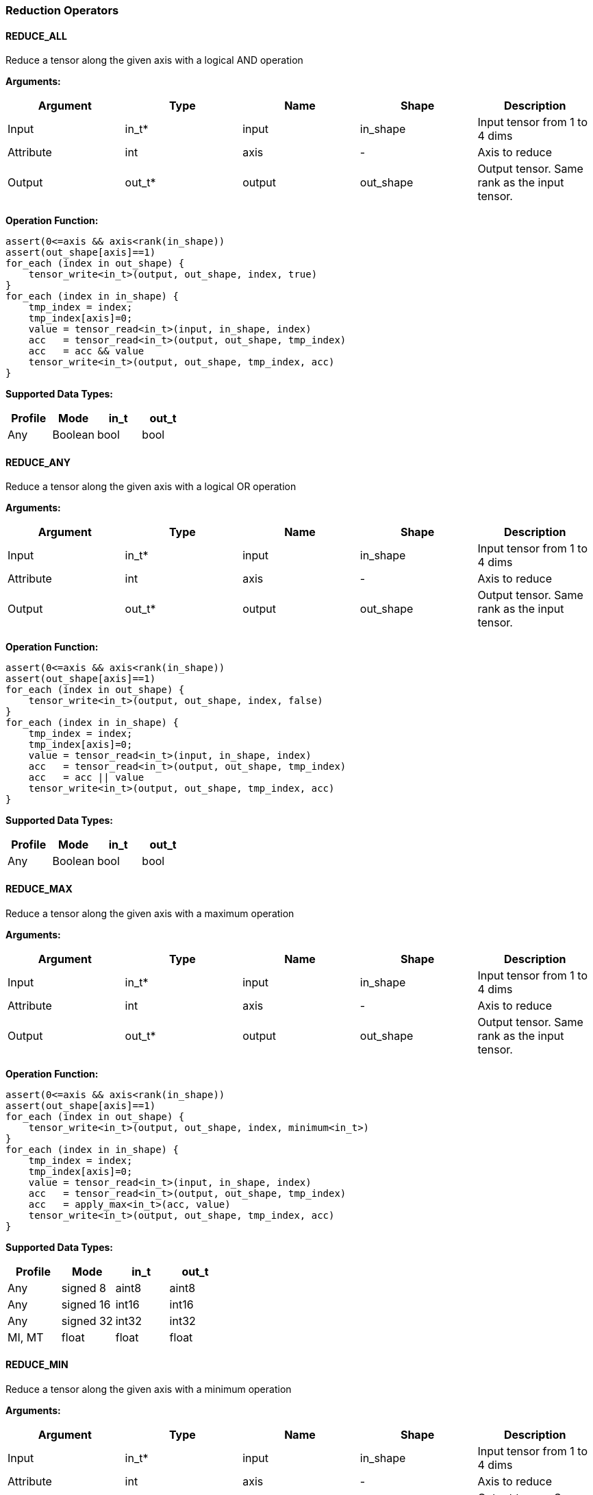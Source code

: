 //
// This confidential and proprietary software may be used only as
// authorised by a licensing agreement from ARM Limited
// (C) COPYRIGHT 2020 ARM Limited
// ALL RIGHTS RESERVED
// The entire notice above must be reproduced on all authorised
// copies and copies may only be made to the extent permitted
// by a licensing agreement from ARM Limited.

=== Reduction Operators

==== REDUCE_ALL

Reduce a tensor along the given axis with a logical AND operation

*Arguments:*

|===
|Argument|Type|Name|Shape|Description

|Input|in_t*|input|in_shape|Input tensor from 1 to 4 dims
|Attribute|int|axis|-|Axis to reduce
|Output|out_t*|output|out_shape|Output tensor. Same rank as the input tensor.
|===

*Operation Function:*

[source,c]
----
assert(0<=axis && axis<rank(in_shape))
assert(out_shape[axis]==1)
for_each (index in out_shape) {
    tensor_write<in_t>(output, out_shape, index, true)
}
for_each (index in in_shape) {
    tmp_index = index;
    tmp_index[axis]=0;
    value = tensor_read<in_t>(input, in_shape, index)
    acc   = tensor_read<in_t>(output, out_shape, tmp_index)
    acc   = acc && value
    tensor_write<in_t>(output, out_shape, tmp_index, acc)
}
----

*Supported Data Types:*

|===
|Profile|Mode|in_t|out_t

|Any|Boolean|bool|bool
|===

==== REDUCE_ANY

Reduce a tensor along the given axis with a logical OR operation

*Arguments:*

|===
|Argument|Type|Name|Shape|Description

|Input|in_t*|input|in_shape|Input tensor from 1 to 4 dims
|Attribute|int|axis|-|Axis to reduce
|Output|out_t*|output|out_shape|Output tensor. Same rank as the input tensor.
|===

*Operation Function:*

[source,c]
----
assert(0<=axis && axis<rank(in_shape))
assert(out_shape[axis]==1)
for_each (index in out_shape) {
    tensor_write<in_t>(output, out_shape, index, false)
}
for_each (index in in_shape) {
    tmp_index = index;
    tmp_index[axis]=0;
    value = tensor_read<in_t>(input, in_shape, index)
    acc   = tensor_read<in_t>(output, out_shape, tmp_index)
    acc   = acc || value
    tensor_write<in_t>(output, out_shape, tmp_index, acc)
}
----

*Supported Data Types:*

|===
|Profile|Mode|in_t|out_t

|Any|Boolean|bool|bool
|===

==== REDUCE_MAX

Reduce a tensor along the given axis with a maximum operation

*Arguments:*

|===
|Argument|Type|Name|Shape|Description

|Input|in_t*|input|in_shape|Input tensor from 1 to 4 dims
|Attribute|int|axis|-|Axis to reduce
|Output|out_t*|output|out_shape|Output tensor. Same rank as the input tensor.
|===

*Operation Function:*

[source,c]
----
assert(0<=axis && axis<rank(in_shape))
assert(out_shape[axis]==1)
for_each (index in out_shape) {
    tensor_write<in_t>(output, out_shape, index, minimum<in_t>)
}
for_each (index in in_shape) {
    tmp_index = index;
    tmp_index[axis]=0;
    value = tensor_read<in_t>(input, in_shape, index)
    acc   = tensor_read<in_t>(output, out_shape, tmp_index)
    acc   = apply_max<in_t>(acc, value)
    tensor_write<in_t>(output, out_shape, tmp_index, acc)
}
----

*Supported Data Types:*

|===
|Profile|Mode|in_t|out_t

|Any|signed 8|aint8|aint8
|Any|signed 16|int16|int16
|Any|signed 32|int32|int32
|MI, MT|float|float|float
|===

==== REDUCE_MIN

Reduce a tensor along the given axis with a minimum operation

*Arguments:*
|===
|Argument|Type|Name|Shape|Description

|Input|in_t*|input|in_shape|Input tensor from 1 to 4 dims
|Attribute|int|axis|-|Axis to reduce
|Output|out_t*|output|out_shape|Output tensor. Same rank as the input tensor.
|===

*Quantization Parameters:*

Quantization is ignored when doing the REDUCE_MIN operation. The input and output must maintain the same parameters.

*Operation Function:*

[source,c]
----
assert(0<=axis && axis<rank(in_shape))
assert(out_shape[axis]==1)
for_each (index in out_shape) {
    tensor_write<in_t>(output, out_shape, index, maximum<in_t>)
}
for_each (index in in_shape) {
    tmp_index = index;
    tmp_index[axis]=0;
    value = tensor_read<in_t>(input, in_shape, index)
    acc   = tensor_read<in_t>(output, out_shape, tmp_index)
    acc   = apply_min<in_t>(acc, value)
    tensor_write<in_t>(output, out_shape, tmp_index, acc)
}
----

*Supported Data Types:*

|===
|Profile|Mode|in_t|out_t

|Any|signed 8|aint8|aint8
|Any|signed 16|int16|int16
|Any|signed 32|int32|int32
|MI, MT|float|float|float
|===

==== REDUCE_PRODUCT

Reduce a tensor along the given axis by computing the product of the axis.

*Arguments:*

|===
|Argument|Type|Name|Shape|Description

|Input|in_t*|input|in_shape|Input tensor from 1 to 4 dims
|Attribute|int|axis|-|Axis to reduce
|Output|out_t*|output|out_shape|Output tensor. Same rank as the input tensor.
|===

*Operation Function:*

[source,c]
----
assert(0<=axis && axis<rank(in_shape))
assert(out_shape[axis]==1)
for_each (index in out_shape) {
    tensor_write<in_t>(output, out_shape, index, 1.0)
}
for_each (index in in_shape) {
    tmp_index = index;
    tmp_index[axis]=0;
    value = tensor_read<in_t>(input, in_shape, index)
    acc   = tensor_read<in_t>(output, out_shape, tmp_index)
    acc   = acc * value
    tensor_write<in_t>(output, out_shape, tmp_index, acc)
}
----

*Supported Data Types:*

|===
|Profile|Mode|in_t|out_t

|MI, MT|float|float|float
|===

==== REDUCE_SUM

Reduce a tensor along the given axis by computing the sum of the axis.

*Arguments:*

|===
|Argument|Type|Name|Shape|Description

|Input|in_t*|input|in_shape|Input tensor from 1 to 4 dims
|Attribute|int|axis|-|Axis to reduce
|Output|out_t*|output|out_shape|Output tensor. Same rank as the input tensor.
|===

*Operation Function:*

[source,c]
----
assert(0<=axis && axis<rank(in_shape))
assert(out_shape[axis]==1)
for_each (index in out_shape) {
    tensor_write<in_t>(output, out_shape, index, 0)
}
for_each (index in in_shape) {
    tmp_index = index;
    tmp_index[axis]=0;
    value = tensor_read<in_t>(input, in_shape, index)
    acc   = tensor_read<in_t>(output, out_shape, tmp_index)
    acc   = apply_add<in_t>(acc, value)
    tensor_write<in_t>(output, out_shape, tmp_index, acc)
}
----

*Supported Data Types:*

|===
|Profile|Mode|in_t|out_t

|Any|signed 32|int32|int32
|MI, MT|float|float|float
|===

